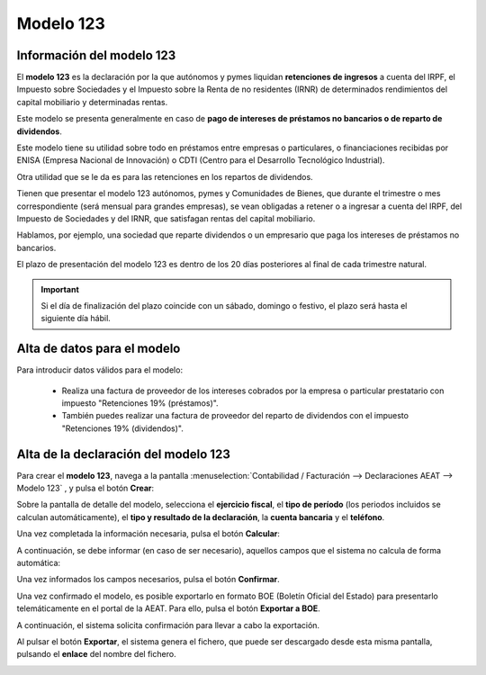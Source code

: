 =============
Modelo 123
=============

Información del modelo 123
============================

El **modelo 123** es la declaración por la que autónomos y pymes liquidan **retenciones de ingresos** a
cuenta del IRPF, el Impuesto sobre Sociedades y el Impuesto sobre la Renta de no residentes (IRNR) de
determinados rendimientos del capital mobiliario y determinadas rentas.

Este modelo se presenta generalmente en caso de **pago de intereses de préstamos no bancarios o de
reparto de dividendos**.

Este modelo tiene su utilidad sobre todo en préstamos entre empresas o particulares, o financiaciones
recibidas por ENISA (Empresa Nacional de Innovación) o CDTI (Centro para el Desarrollo Tecnológico Industrial).

Otra utilidad que se le da es para las retenciones en los repartos de dividendos.

Tienen que presentar el modelo 123 autónomos, pymes y Comunidades de Bienes, que durante el trimestre
o mes correspondiente (será mensual para grandes empresas), se vean obligadas a retener o a ingresar
a cuenta del IRPF, del Impuesto de Sociedades y del IRNR, que satisfagan rentas del capital mobiliario.

Hablamos, por ejemplo, una sociedad que reparte dividendos o un empresario que paga los intereses de
préstamos no bancarios.

El plazo de presentación del modelo 123 es dentro de los 20 días posteriores al final de cada
trimestre natural.

.. important::
   Si el día de finalización del plazo coincide con un sábado, domingo o festivo, el plazo será hasta el siguiente día hábil.

.. seealso::
   `Modelo 123 - Agencia Tributaria Española <https://sede.agenciatributaria.gob.es/Sede/procedimientoini/GH04.shtml>`_ .


Alta de datos para el modelo
=============================

Para introducir datos válidos para el modelo:

   - Realiza una factura de proveedor de los intereses cobrados por la empresa o particular prestatario con impuesto "Retenciones 19% (préstamos)".
   - También puedes realizar una factura de proveedor del reparto de dividendos con el impuesto "Retenciones 19% (dividendos)".

Alta de la declaración del modelo 123
=======================================

Para crear el **modelo 123**, navega a la pantalla
:menuselection:`Contabilidad / Facturación --> Declaraciones AEAT --> Modelo 123`
, y pulsa el botón **Crear**:

.. image:: modelo123/modelo01.png
   :align: center
   :alt: Alta de la declaración del modelo 123

Sobre la pantalla de detalle del modelo, selecciona el **ejercicio fiscal**, el **tipo de período**
(los periodos incluidos se calculan automáticamente), el **tipo y resultado de la declaración**, la **cuenta bancaria** y
el **teléfono**.

Una vez completada la información necesaria, pulsa el botón **Calcular**:

.. image:: modelo123/modelo02.png
   :align: center
   :alt: Alta de la declaración del modelo 123

A continuación, se debe informar (en caso de ser necesario), aquellos campos que el sistema no
calcula de forma automática:

.. image:: modelo123/modelo03.png
   :align: center
   :alt: Alta de la declaración del modelo 123

Una vez informados los campos necesarios, pulsa el botón **Confirmar**.

.. image:: modelo123/modelo04.png
   :align: center
   :alt: Alta de la declaración del modelo 123

Una vez confirmado el modelo, es posible exportarlo en formato BOE (Boletín Oficial del Estado) para
presentarlo telemáticamente en el portal de la AEAT. Para ello, pulsa el botón **Exportar a BOE**.

.. image:: modelo123/modelo05.png
   :align: center
   :alt: Alta de la declaración del modelo 123

A continuación, el sistema solicita confirmación para llevar a cabo la exportación.

.. image:: modelo123/modelo06.png
   :align: center
   :alt: Alta de la declaración del modelo 123

Al pulsar el botón **Exportar**, el sistema genera el fichero, que puede ser descargado desde esta
misma pantalla, pulsando el **enlace** del nombre del fichero.

.. image:: modelo123/modelo07.png
   :align: center
   :alt: Alta de la declaración del modelo 123